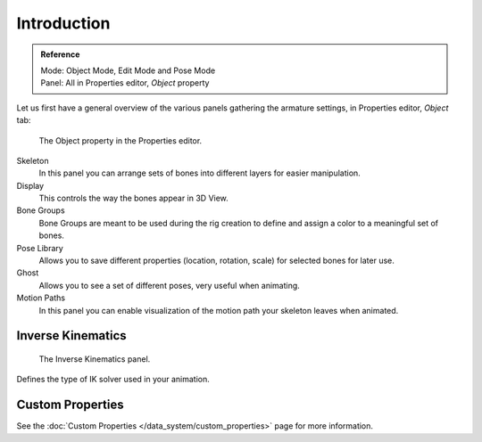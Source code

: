 
************
Introduction
************

.. admonition:: Reference
   :class: refbox

   | Mode:     Object Mode, Edit Mode and Pose Mode
   | Panel:    All in Properties editor, *Object* property


Let us first have a general overview of the various panels gathering the armature settings,
in Properties editor, *Object* tab:

.. figure:: /images/rigging_armatures_properties_properties-editor.png

   The Object property in the Properties editor.


Skeleton
   In this panel you can arrange sets of bones into different layers for easier manipulation.
Display
   This controls the way the bones appear in 3D View.
Bone Groups
   Bone Groups are meant to be used during the rig creation to define and
   assign a color to a meaningful set of bones.
Pose Library
   Allows you to save different properties (location, rotation, scale) for selected bones for later use.
Ghost
   Allows you to see a set of different  poses, very useful when animating.
Motion Paths
   In this panel you can enable visualization of the motion path your skeleton leaves when animated.


Inverse Kinematics
==================

.. figure:: /images/rigging_armatures_properties_inverse-kinematics-panel.png

   The Inverse Kinematics panel.


Defines the type of IK solver used in your animation.


Custom Properties
=================

See the :doc:`Custom Properties </data_system/custom_properties>` page for more information.
